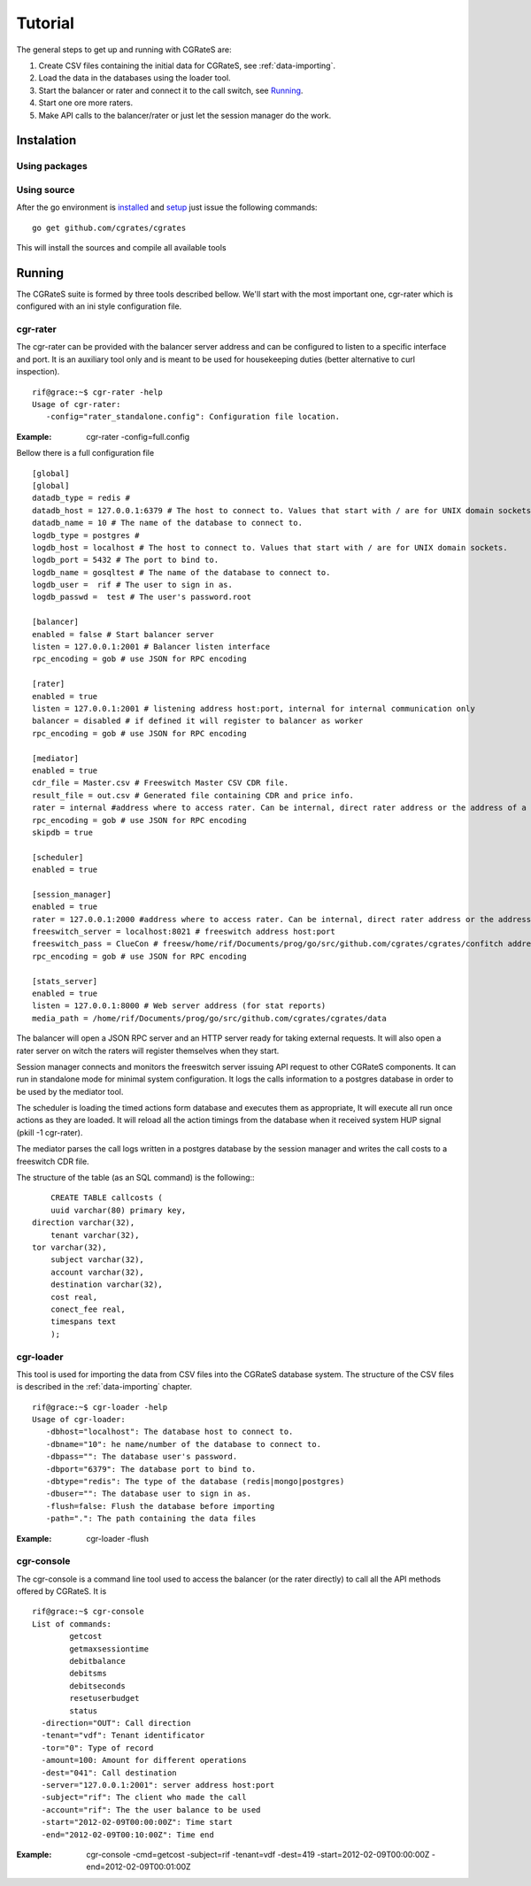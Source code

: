Tutorial
========

The general steps to get up and running with CGRateS are:

#. Create CSV files containing the initial data for CGRateS, see :ref:`data-importing`.
#. Load the data in the databases using the loader tool.
#. Start the balancer or rater and connect it to the call switch, see Running_.
#. Start one ore more raters.
#. Make API calls to the balancer/rater or just let the session manager do the work.

Instalation
-----------
Using packages
~~~~~~~~~~~~~~

Using source
~~~~~~~~~~~~

After the go environment is installed_ and setup_ just issue the following commands:
::

	go get github.com/cgrates/cgrates

This will install the sources and compile all available tools	
	
.. _installed: http://golang.org/doc/install
.. _setup: http://golang.org/doc/code.html


Running
-------

The CGRateS suite is formed by three tools described bellow. We'll start with the most important one, cgr-rater which is configured with an ini style configuration file.


cgr-rater
~~~~~~~~~
The cgr-rater can be provided with the balancer server address and can be configured to listen to a specific interface and port. It is an auxiliary tool only and is meant to be used for housekeeping duties (better alternative to curl inspection).
::

   rif@grace:~$ cgr-rater -help
   Usage of cgr-rater:
      -config="rater_standalone.config": Configuration file location.


:Example: cgr-rater -config=full.config

Bellow there is a full configuration file 

::

   [global]
   [global]
   datadb_type = redis # 
   datadb_host = 127.0.0.1:6379 # The host to connect to. Values that start with / are for UNIX domain sockets.
   datadb_name = 10 # The name of the database to connect to.
   logdb_type = postgres # 
   logdb_host = localhost # The host to connect to. Values that start with / are for UNIX domain sockets.
   logdb_port = 5432 # The port to bind to.
   logdb_name = gosqltest # The name of the database to connect to.
   logdb_user =  rif # The user to sign in as.
   logdb_passwd =  test # The user's password.root

   [balancer]
   enabled = false # Start balancer server
   listen = 127.0.0.1:2001 # Balancer listen interface
   rpc_encoding = gob # use JSON for RPC encoding

   [rater]
   enabled = true
   listen = 127.0.0.1:2001 # listening address host:port, internal for internal communication only
   balancer = disabled # if defined it will register to balancer as worker
   rpc_encoding = gob # use JSON for RPC encoding

   [mediator]
   enabled = true
   cdr_file = Master.csv # Freeswitch Master CSV CDR file.
   result_file = out.csv # Generated file containing CDR and price info.
   rater = internal #address where to access rater. Can be internal, direct rater address or the address of a balancer
   rpc_encoding = gob # use JSON for RPC encoding
   skipdb = true

   [scheduler]
   enabled = true

   [session_manager]
   enabled = true
   rater = 127.0.0.1:2000 #address where to access rater. Can be internal, direct rater address or the address of a balancer
   freeswitch_server = localhost:8021 # freeswitch address host:port
   freeswitch_pass = ClueCon # freesw/home/rif/Documents/prog/go/src/github.com/cgrates/cgrates/confitch address host:port
   rpc_encoding = gob # use JSON for RPC encoding

   [stats_server]
   enabled = true
   listen = 127.0.0.1:8000 # Web server address (for stat reports)
   media_path = /home/rif/Documents/prog/go/src/github.com/cgrates/cgrates/data


The balancer will open a JSON RPC server and an HTTP server ready for taking external requests. It will also open a rater server on witch the raters will register themselves when they start.

Session manager connects and monitors the freeswitch server issuing API request to other CGRateS components. It can run in standalone mode for minimal system configuration. It logs the calls information to a postgres database in order to be used by the mediator tool.

The scheduler is loading the timed actions form database and executes them as appropriate, It will execute all run once actions as they are loaded. It will reload all the action timings from the database when it received system HUP signal (pkill -1 cgr-rater).

The mediator parses the call logs written in a postgres database by the session manager and writes the call costs to a freeswitch CDR file.

The structure of the table (as an SQL command) is the following::
::

	CREATE TABLE callcosts (
	uuid varchar(80) primary key,
    direction varchar(32),
	tenant varchar(32),
    tor varchar(32),
	subject varchar(32),
	account varchar(32),
	destination varchar(32),
	cost real,
	conect_fee real,
	timespans text
	);



cgr-loader
~~~~~~~~~~

This tool is used for importing the data from CSV files into the CGRateS database system. The structure of the CSV files is described in the :ref:`data-importing` chapter.

::

   rif@grace:~$ cgr-loader -help
   Usage of cgr-loader:
      -dbhost="localhost": The database host to connect to.
      -dbname="10": he name/number of the database to connect to.
      -dbpass="": The database user's password.
      -dbport="6379": The database port to bind to.
      -dbtype="redis": The type of the database (redis|mongo|postgres)
      -dbuser="": The database user to sign in as.
      -flush=false: Flush the database before importing
      -path=".": The path containing the data files
   

:Example: cgr-loader -flush


cgr-console
~~~~~~~~~~~
The cgr-console is a command line tool used to access the balancer (or the rater directly) to call all the API methods offered by CGRateS. It is
::

	rif@grace:~$ cgr-console 
	List of commands:
	        getcost
	        getmaxsessiontime
	        debitbalance
	        debitsms
	        debitseconds
	        resetuserbudget
	        status
	  -direction="OUT": Call direction
	  -tenant="vdf": Tenant identificator
	  -tor="0": Type of record
	  -amount=100: Amount for different operations
	  -dest="041": Call destination	  
	  -server="127.0.0.1:2001": server address host:port
	  -subject="rif": The client who made the call
	  -account="rif": The the user balance to be used
	  -start="2012-02-09T00:00:00Z": Time start
	  -end="2012-02-09T00:10:00Z": Time end	  

:Example: cgr-console -cmd=getcost -subject=rif -tenant=vdf -dest=419 -start=2012-02-09T00:00:00Z -end=2012-02-09T00:01:00Z

